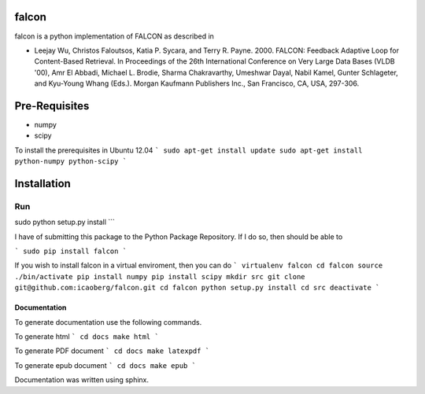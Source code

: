 falcon
======
falcon is a python implementation of FALCON as described in 

* Leejay Wu, Christos Faloutsos, Katia P. Sycara, and Terry R. Payne. 2000. FALCON: Feedback Adaptive Loop for Content-Based Retrieval. In Proceedings of the 26th International Conference on Very Large Data Bases (VLDB '00), Amr El Abbadi, Michael L. Brodie, Sharma Chakravarthy, Umeshwar Dayal, Nabil Kamel, Gunter Schlageter, and Kyu-Young Whang (Eds.). Morgan Kaufmann Publishers Inc., San Francisco, CA, USA, 297-306.

Pre-Requisites
==============
- numpy
- scipy

To install the prerequisites in Ubuntu 12.04
```
sudo apt-get install update
sudo apt-get install python-numpy python-scipy
```

Installation
============
Run
```
sudo python setup.py install
```
 
I have of submitting this package to the Python Package Repository. 
If I do so, then should be able to

``` 
sudo pip install falcon
```

If you wish to install falcon in a virtual enviroment, then you can do
```
virtualenv falcon
cd falcon
source ./bin/activate
pip install numpy
pip install scipy
mkdir src
git clone git@github.com:icaoberg/falcon.git
cd falcon
python setup.py install
cd src
deactivate
```

Documentation
-------------
To generate documentation use the following commands.

To generate html
```
cd docs
make html
```

To generate PDF document
```
cd docs
make latexpdf
```

To generate epub document
```
cd docs
make epub
```

Documentation was written using sphinx.
